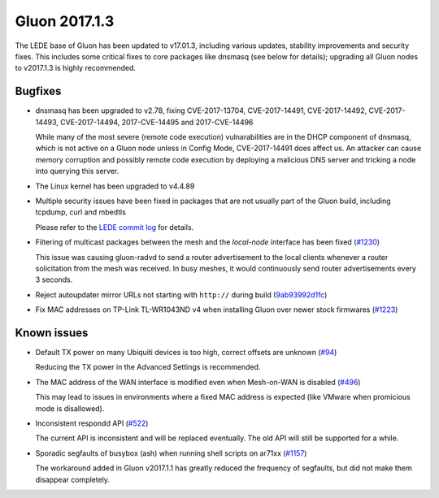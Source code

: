 Gluon 2017.1.3
==============

The LEDE base of Gluon has been updated to v17.01.3, including various updates,
stability improvements and security fixes. This includes some critical fixes
to core packages like dnsmasq (see below for details); upgrading all Gluon
nodes to v2017.1.3 is highly recommended.


Bugfixes
~~~~~~~~

* dnsmasq has been upgraded to v2.78, fixing CVE-2017-13704, CVE-2017-14491,
  CVE-2017-14492, CVE-2017-14493, CVE-2017-14494, 2017-CVE-14495 and
  2017-CVE-14496

  While many of the most severe (remote code execution) vulnarabilities are in
  the DHCP component of dnsmasq, which is not active on a Gluon node unless in
  Config Mode, CVE-2017-14491 does affect us. An attacker can cause memory
  corruption and possibly remote code execution by deploying a malicious DNS
  server and tricking a node into querying this server.

* The Linux kernel has been upgraded to v4.4.89

* Multiple security issues have been fixed in packages that are not usually part
  of the Gluon build, including tcpdump, curl and mbedtls

  Please refer to the
  `LEDE commit log <https://git.lede-project.org/?p=source.git;a=shortlog;h=refs/heads/lede-17.01>`_
  for details.

* Filtering of multicast packages between the mesh and the *local-node* interface
  has been fixed (`#1230 <https://github.com/freifunk-gluon/gluon/issues/1230>`_)

  This issue was causing gluon-radvd to send a router advertisement to the local
  clients whenever a router solicitation from the mesh was received. In busy
  meshes, it would continuously send router advertisements every 3 seconds.

* Reject autoupdater mirror URLs not starting with ``http://`` during build
  (`9ab93992d1fc <https://github.com/freifunk-gluon/gluon/commit/9ab93992d1fca1b9cfa09c54d39cc92d3699055a>`_)

* Fix MAC addresses on TP-Link TL-WR1043ND v4 when installing Gluon over newer
  stock firmwares (`#1223 <https://github.com/freifunk-gluon/gluon/issues/1223>`_)


Known issues
~~~~~~~~~~~~

* Default TX power on many Ubiquiti devices is too high, correct offsets are unknown (`#94 <https://github.com/freifunk-gluon/gluon/issues/94>`_)

  Reducing the TX power in the Advanced Settings is recommended.

* The MAC address of the WAN interface is modified even when Mesh-on-WAN is disabled (`#496 <https://github.com/freifunk-gluon/gluon/issues/496>`_)

  This may lead to issues in environments where a fixed MAC address is expected (like VMware when promicious mode is disallowed).

* Inconsistent respondd API (`#522 <https://github.com/freifunk-gluon/gluon/issues/522>`_)

  The current API is inconsistent and will be replaced eventually. The old API will still be supported for a while.

* Sporadic segfaults of busybox (ash) when running shell scripts on ar71xx
  (`#1157 <https://github.com/freifunk-gluon/gluon/issues/1157>`_)

  The workaround added in Gluon v2017.1.1 has greatly reduced the frequency of
  segfaults, but did not make them disappear completely.
